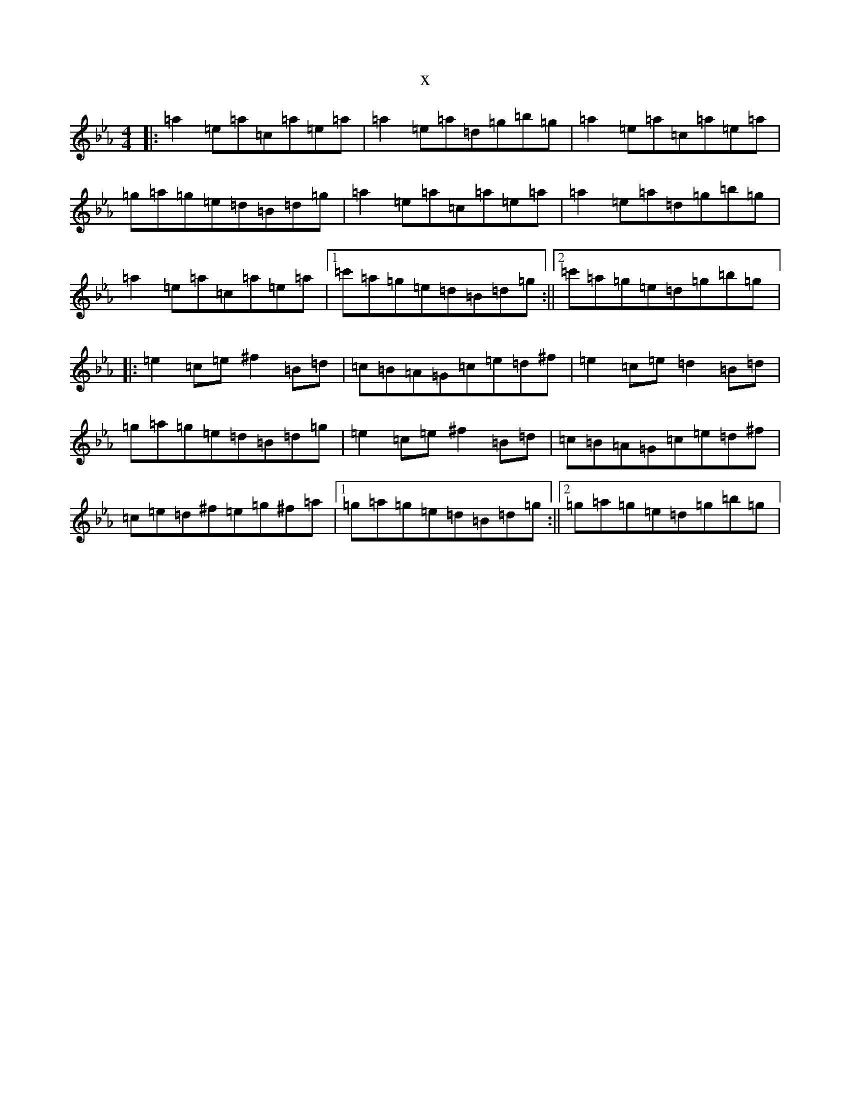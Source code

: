 X:14810
T:x
L:1/8
M:4/4
K: C minor
|:=a2=e=a=c=a=e=a|=a2=e=a=d=g=b=g|=a2=e=a=c=a=e=a|=g=a=g=e=d=B=d=g|=a2=e=a=c=a=e=a|=a2=e=a=d=g=b=g|=a2=e=a=c=a=e=a|1=c'=a=g=e=d=B=d=g:||2=c'=a=g=e=d=g=b=g|:=e2=c=e^f2=B=d|=c=B=A=G=c=e=d^f|=e2=c=e=d2=B=d|=g=a=g=e=d=B=d=g|=e2=c=e^f2=B=d|=c=B=A=G=c=e=d^f|=c=e=d^f=e=g^f=a|1=g=a=g=e=d=B=d=g:||2=g=a=g=e=d=g=b=g|